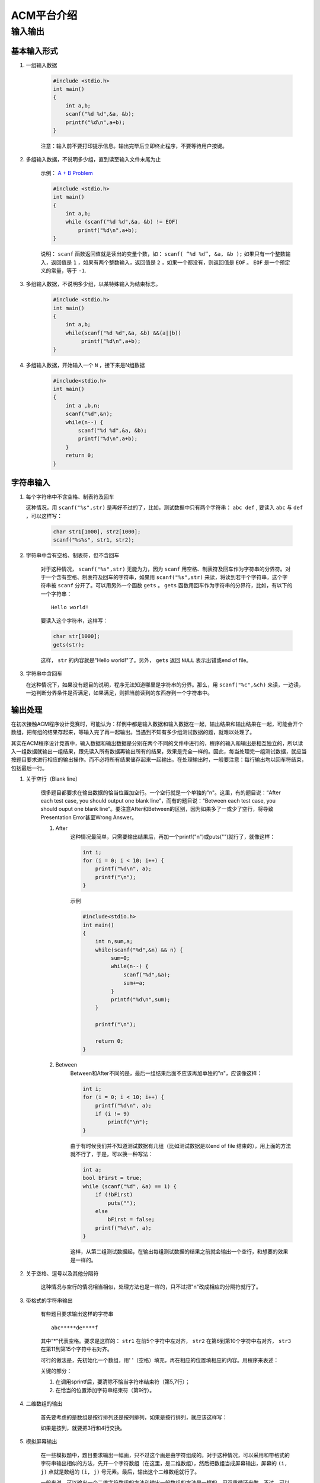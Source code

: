 ***********
ACM平台介绍
***********

输入输出
========

基本输入形式
------------

#. 一组输入数据

    .. code-block:: c

       #include <stdio.h>
       int main()
       {
           int a,b;
           scanf("%d %d",&a, &b);
           printf("%d\n",a+b);
       }

    注意：输入前不要打印提示信息。输出完毕后立即终止程序，不要等待用户按键。


#. 多组输入数据，不说明多少组，直到读至输入文件末尾为止

    示例： `A + B Problem <http://acm.zjgsu.edu.cn/JudgeOnline/problem.php?id=1000>`_

    .. code-block:: c

        #include <stdio.h>
        int main()
        {
            int a,b;
            while (scanf("%d %d",&a, &b) != EOF)
                printf("%d\n",a+b);
        }

    说明： ``scanf`` 函数返回值就是读出的变量个数，如： ``scanf( “%d %d”, &a, &b );`` 如果只有一个整数输入，返回值是 ``1`` ，如果有两个整数输入，返回值是 ``2`` ，如果一个都没有，则返回值是 ``EOF`` 。 ``EOF`` 是一个预定义的常量，等于 ``-1``.

#. 多组输入数据，不说明多少组，以某特殊输入为结束标志。

    .. code-block:: c   

        #include <stdio.h>
        int main()
        { 
            int a,b;
            while(scanf("%d %d",&a, &b) &&(a||b))
                 printf("%d\n",a+b);
        } 

#. 多组输入数据，开始输入一个 ``N`` ，接下来是N组数据

    .. code-block:: c
       
        #include<stdio.h>
        int main()
        {
            int a ,b,n;
            scanf("%d",&n);
            while(n--) {
                scanf("%d %d",&a, &b);
                printf("%d\n",a+b);
            }
            return 0;
        }

字符串输入
----------
#. 每个字符串中不含空格、制表符及回车

   这种情况，用 ``scanf("%s",str)`` 是再好不过的了，比如，测试数据中只有两个字符串： ``abc def`` , 要读入 ``abc`` 与 ``def`` ，可以这样写：

    .. code-block:: c

        char str1[1000], str2[1000];
        scanf("%s%s", str1, str2);

#. 字符串中含有空格、制表符，但不含回车

    对于这种情况， ``scanf("%s",str)`` 无能为力，因为 ``scanf`` 用空格、制表符及回车作为字符串的分界符。对于一个含有空格、制表符及回车的字符串，如果用 ``scanf("%s",str)`` 来读，将读到若干个字符串，这个字符串被 ``scanf`` 分开了。可以用另外一个函数 ``gets`` 。 ``gets`` 函数用回车作为字符串的分界符，比如，有以下的一个字符串：
    ::

        Hello world!

    要读入这个字符串，这样写：

    .. code-block:: c

        char str[1000];
        gets(str);

    这样， ``str`` 的内容就是"Hello world!"了。另外， ``gets`` 返回 ``NULL`` 表示出错或end of file。

#. 字符串中含回车

   在这种情况下，如果没有题目的说明，程序无法知道哪里是字符串的分界。那么，用 ``scanf("%c",&ch)`` 来读，一边读，一边判断分界条件是否满足，如果满足，则把当前读到的东西存到一个字符串中。

输出处理
--------

在初次接触ACM程序设计竞赛时，可能认为：样例中都是输入数据和输入数据在一起，输出结果和输出结果在一起，可能会开个数组，把每组的结果存起来，等输入完了再一起输出。当遇到不知有多少组测试数据的题，就难以处理了。

其实在ACM程序设计竞赛中，输入数据和输出数据是分别在两个不同的文件中进行的，程序的输入和输出是相互独立的，所以读入一组数据就输出一组结果，跟先读入所有数据再输出所有的结果，效果是完全一样的。因此，每当处理完一组测试数据，就应当按题目要求进行相应的输出操作。而不必将所有结果储存起来一起输出。在处理输出时，一般要注意：每行输出均以回车符结束，包括最后一行。

#. 关于空行（Blank line）

    很多题目都要求在输出数据的恰当位置加空行。一个空行就是一个单独的"\n"。这里，有的题目说：“After each test case, you should output one blank line”，而有的题目说：“Between each test case, you should ouput one blank line”。要注意After和Between的区别，因为如果多了一或少了空行，将导致Presentation Error甚至Wrong Answer。

    #. After
        这种情况最简单，只需要输出结果后，再加一个printf("\n")或puts("")就行了，就像这样：

        .. code-block:: c

            int i;
            for (i = 0; i < 10; i++) {
                printf("%d\n", a);
                printf("\n");
            }

        示例

        .. code-block:: c

            #include<stdio.h>
            int main()
            {
                int n,sum,a;
                while(scanf("%d",&n) && n) {
                     sum=0;
                     while(n--) {
                         scanf("%d",&a);
                         sum+=a;
                     }
                     printf("%d\n",sum);
                }
                
                printf("\n");
                
                return 0;
            }

    #. Between
        Between和After不同的是，最后一组结果后面不应该再加单独的"\n"，应该像这样：

        .. code-block:: c

            int i;
            for (i = 0; i < 10; i++) {
                printf("%d\n", a);
                if (i != 9)
                    printf("\n");
            }

        由于有时候我们并不知道测试数据有几组（比如测试数据是以end of file 结束的），用上面的方法就不行了，于是，可以换一种写法：

        .. code-block:: c

            int a;
            bool bFirst = true;
            while (scanf("%d", &a) == 1) {
                if (!bFirst)
                    puts("");
                else
                    bFirst = false;
                printf("%d\n", a);
            }

        这样，从第二组测试数据起，在输出每组测试数据的结果之前就会输出一个空行，和想要的效果是一样的。

#. 关于空格、逗号以及其他分隔符

    这种情况与空行的情况相当相似，处理方法也是一样的，只不过把"\n"改成相应的分隔符就行了。

#. 带格式的字符串输出

    有些题目要求输出这样的字符串

    ::

        abc*****de****f

    其中“*”代表空格。要求是这样的： ``str1`` 在前5个字符中左对齐， ``str2`` 在第6到第10个字符中右对齐， ``str3`` 在第11到第15个字符中右对齐。

    可行的做法是，先初始化一个数组，用' '（空格）填充，再在相应的位置填相应的内容。用程序来表述：

    .. code-block:: c
        :linenos:

        char str[1000];
        char str1[] = "abc", str2[] = "de", str3[] = "f";
        memset(str, ' ', 1000 * sizeof(char));
        sprintf(str, "%s", str1);
        str[strlen(str1)] = ' ';
        sprintf(str + 5, "%5s", str2);
        str[10] = ' ';
        sprintf(str + 10, "%5s", str3);
        str[15] = '\0';
        puts(str);

    关键的部分： 

    #. 在调用sprintf后，要清除不恰当字符串结束符（第5,7行）；
    #. 在恰当的位置添加字符串结束符（第9行）。

#. 二维数组的输出

    首先要考虑的是数组是按行排列还是按列排列，如果是按行排列，就应该这样写：

    .. code-block:: c
        :linenos:

        int i, j;

        for (i = 0; i < nrow; i++) {
            for (j = 0; j < ncol; j++) {
                if (j > 0)
                    printf(" ");
                printf("%d", a[j]);
            }
            puts("");
        }

    如果是按列，就要把3行和4行交换。

#. 模拟屏幕输出

    在一些模拟题中，题目要求输出一幅画，只不过这个画是由字符组成的。对于这种情况，可以采用和带格式的字符串输出相似的方法，先开一个字符数组（在这里，是二维数组），然后把数组当成屏幕输出，屏幕的 ``(i, j)`` 点就是数组的 ``(i, j)`` 号元素。最后，输出这个二维数组就行了。

    一般来说，可以输出一个二维字符数组的方法和输出一般数组的方法是一样的，用双重循环来做。不过，可以只用一个循环就可以了，原因是在数组每行的恰当位置（一般是末尾）加了一个'\0'，那么，数组的每一行就成了一个字符串，于是，输出程序就变成了：

    .. code-block:: c

        int i;
        char str[100][100];
        ...
        for (i = 0; i < nRow; i++)
            puts(str);


